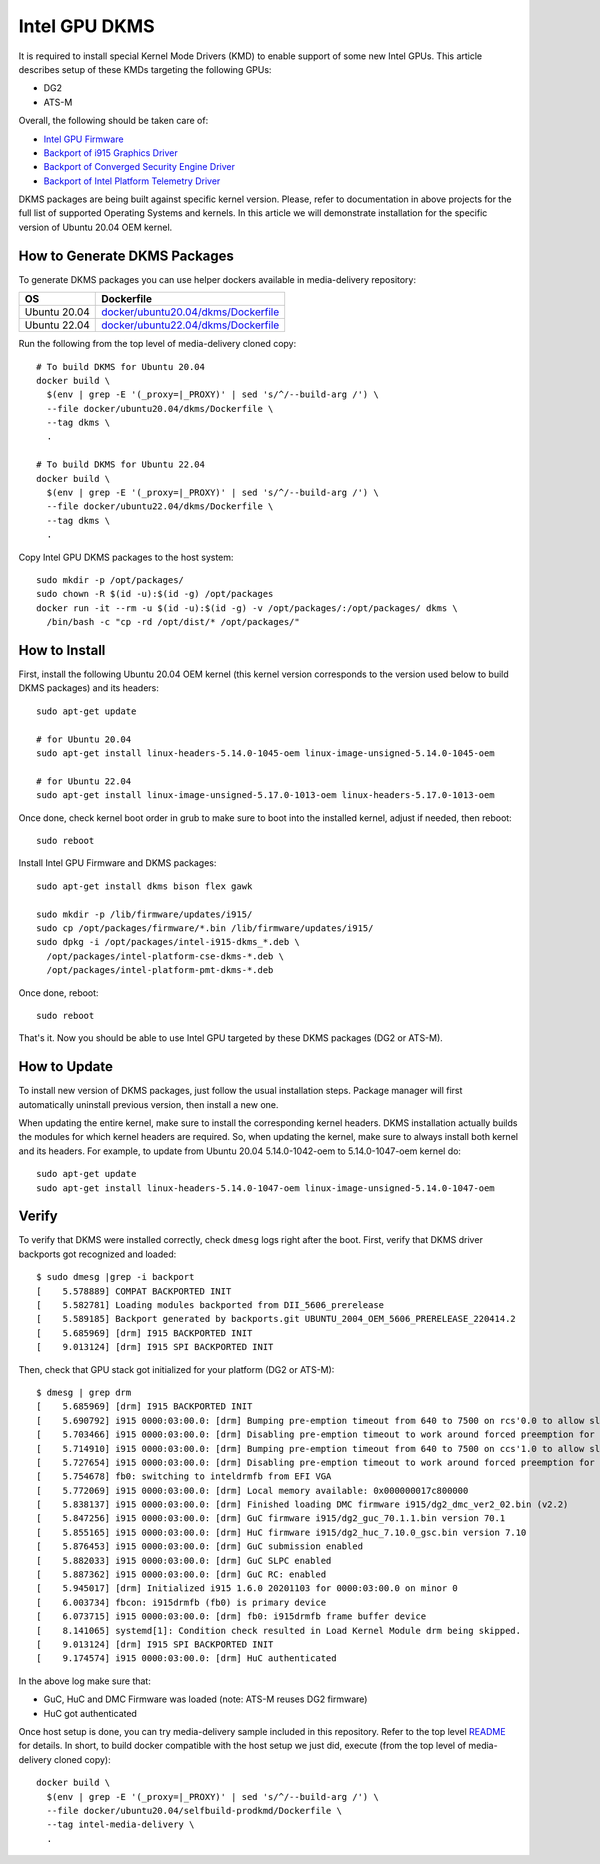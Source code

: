 Intel GPU DKMS
==============

It is required to install special Kernel Mode Drivers (KMD) to enable support of some new Intel GPUs.
This article describes setup of these KMDs targeting the following GPUs:

* DG2
* ATS-M

Overall, the following should be taken care of:

* `Intel GPU Firmware <https://github.com/intel-gpu/intel-gpu-firmware>`_
* `Backport of i915 Graphics Driver <https://github.com/intel-gpu/intel-gpu-i915-backports>`_
* `Backport of Converged Security Engine Driver <https://github.com/intel-gpu/intel-gpu-cse-backports>`_
* `Backport of Intel Platform Telemetry Driver <https://github.com/intel-gpu/intel-gpu-pmt-backports>`_

DKMS packages are being built against specific kernel version. Please, refer to documentation
in above projects for the full list of supported Operating Systems and kernels. In this
article we will demonstrate installation for the specific version of Ubuntu 20.04 OEM kernel.

How to Generate DKMS Packages
-----------------------------

To generate DKMS packages you can use helper dockers available in media-delivery repository:

+--------------+-------------------------------------------------------------------------------+
| OS           | Dockerfile                                                                    |
+==============+===============================================================================+
| Ubuntu 20.04 | `docker/ubuntu20.04/dkms/Dockerfile <../docker/ubuntu20.04/dkms/Dockerfile>`_ |
+--------------+-------------------------------------------------------------------------------+
| Ubuntu 22.04 | `docker/ubuntu22.04/dkms/Dockerfile <../docker/ubuntu22.04/dkms/Dockerfile>`_ |
+--------------+-------------------------------------------------------------------------------+

Run the following from the top level of media-delivery cloned copy::

  # To build DKMS for Ubuntu 20.04
  docker build \
    $(env | grep -E '(_proxy=|_PROXY)' | sed 's/^/--build-arg /') \
    --file docker/ubuntu20.04/dkms/Dockerfile \
    --tag dkms \
    .

  # To build DKMS for Ubuntu 22.04
  docker build \
    $(env | grep -E '(_proxy=|_PROXY)' | sed 's/^/--build-arg /') \
    --file docker/ubuntu22.04/dkms/Dockerfile \
    --tag dkms \
    .


Copy Intel GPU DKMS packages to the host system::

  sudo mkdir -p /opt/packages/
  sudo chown -R $(id -u):$(id -g) /opt/packages
  docker run -it --rm -u $(id -u):$(id -g) -v /opt/packages/:/opt/packages/ dkms \
    /bin/bash -c "cp -rd /opt/dist/* /opt/packages/"

How to Install
--------------

First, install the following Ubuntu 20.04 OEM kernel (this kernel version corresponds to the
version used below to build DKMS packages) and its headers::

  sudo apt-get update

  # for Ubuntu 20.04
  sudo apt-get install linux-headers-5.14.0-1045-oem linux-image-unsigned-5.14.0-1045-oem

  # for Ubuntu 22.04
  sudo apt-get install linux-image-unsigned-5.17.0-1013-oem linux-headers-5.17.0-1013-oem

Once done, check kernel boot order in grub to make sure to boot into the installed kernel,
adjust if needed, then reboot::

  sudo reboot

Install Intel GPU Firmware and DKMS packages::

  sudo apt-get install dkms bison flex gawk

  sudo mkdir -p /lib/firmware/updates/i915/
  sudo cp /opt/packages/firmware/*.bin /lib/firmware/updates/i915/
  sudo dpkg -i /opt/packages/intel-i915-dkms_*.deb \
    /opt/packages/intel-platform-cse-dkms-*.deb \
    /opt/packages/intel-platform-pmt-dkms-*.deb

Once done, reboot::

  sudo reboot

That's it. Now you should be able to use Intel GPU targeted by these DKMS packages (DG2 or ATS-M).

How to Update
-------------

To install new version of DKMS packages, just follow the usual installation steps. Package
manager will first automatically uninstall previous version, then install a new one.

When updating the entire kernel, make sure to install the corresponding kernel headers. DKMS
installation actually builds the modules for which kernel headers are required. So, when
updating the kernel, make sure to always install both kernel and its headers. For example,
to update from Ubuntu 20.04 5.14.0-1042-oem to 5.14.0-1047-oem kernel do::

  sudo apt-get update
  sudo apt-get install linux-headers-5.14.0-1047-oem linux-image-unsigned-5.14.0-1047-oem

Verify
------

To verify that DKMS were installed correctly, check ``dmesg`` logs right after the boot. First,
verify that DKMS driver backports got recognized and loaded::

  $ sudo dmesg |grep -i backport
  [    5.578889] COMPAT BACKPORTED INIT
  [    5.582781] Loading modules backported from DII_5606_prerelease
  [    5.589185] Backport generated by backports.git UBUNTU_2004_OEM_5606_PRERELEASE_220414.2
  [    5.685969] [drm] I915 BACKPORTED INIT
  [    9.013124] [drm] I915 SPI BACKPORTED INIT

Then, check that GPU stack got initialized for your platform (DG2 or ATS-M)::

  $ dmesg | grep drm
  [    5.685969] [drm] I915 BACKPORTED INIT
  [    5.690792] i915 0000:03:00.0: [drm] Bumping pre-emption timeout from 640 to 7500 on rcs'0.0 to allow slow compute pre-emption
  [    5.703466] i915 0000:03:00.0: [drm] Disabling pre-emption timeout to work around forced preemption for rcs'0.0
  [    5.714910] i915 0000:03:00.0: [drm] Bumping pre-emption timeout from 640 to 7500 on ccs'1.0 to allow slow compute pre-emption
  [    5.727654] i915 0000:03:00.0: [drm] Disabling pre-emption timeout to work around forced preemption for ccs'1.0
  [    5.754678] fb0: switching to inteldrmfb from EFI VGA
  [    5.772069] i915 0000:03:00.0: [drm] Local memory available: 0x000000017c800000
  [    5.838137] i915 0000:03:00.0: [drm] Finished loading DMC firmware i915/dg2_dmc_ver2_02.bin (v2.2)
  [    5.847256] i915 0000:03:00.0: [drm] GuC firmware i915/dg2_guc_70.1.1.bin version 70.1
  [    5.855165] i915 0000:03:00.0: [drm] HuC firmware i915/dg2_huc_7.10.0_gsc.bin version 7.10
  [    5.876453] i915 0000:03:00.0: [drm] GuC submission enabled
  [    5.882033] i915 0000:03:00.0: [drm] GuC SLPC enabled
  [    5.887362] i915 0000:03:00.0: [drm] GuC RC: enabled
  [    5.945017] [drm] Initialized i915 1.6.0 20201103 for 0000:03:00.0 on minor 0
  [    6.003734] fbcon: i915drmfb (fb0) is primary device
  [    6.073715] i915 0000:03:00.0: [drm] fb0: i915drmfb frame buffer device
  [    8.141065] systemd[1]: Condition check resulted in Load Kernel Module drm being skipped.
  [    9.013124] [drm] I915 SPI BACKPORTED INIT
  [    9.174574] i915 0000:03:00.0: [drm] HuC authenticated

In the above log make sure that:

* GuC, HuC and DMC Firmware was loaded (note: ATS-M reuses DG2 firmware)
* HuC got authenticated

Once host setup is done, you can try media-delivery sample included in this repository. Refer
to the top level `README <../README.rst>`_ for details. In short, to build docker compatible with the
host setup we just did, execute (from the top level of media-delivery cloned copy)::

  docker build \
    $(env | grep -E '(_proxy=|_PROXY)' | sed 's/^/--build-arg /') \
    --file docker/ubuntu20.04/selfbuild-prodkmd/Dockerfile \
    --tag intel-media-delivery \
    .

